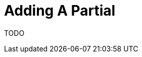 = Adding A Partial
:description: Instructions on how to add a partial
:keywords: new-content-guide,project-guide,partial,todo

TODO